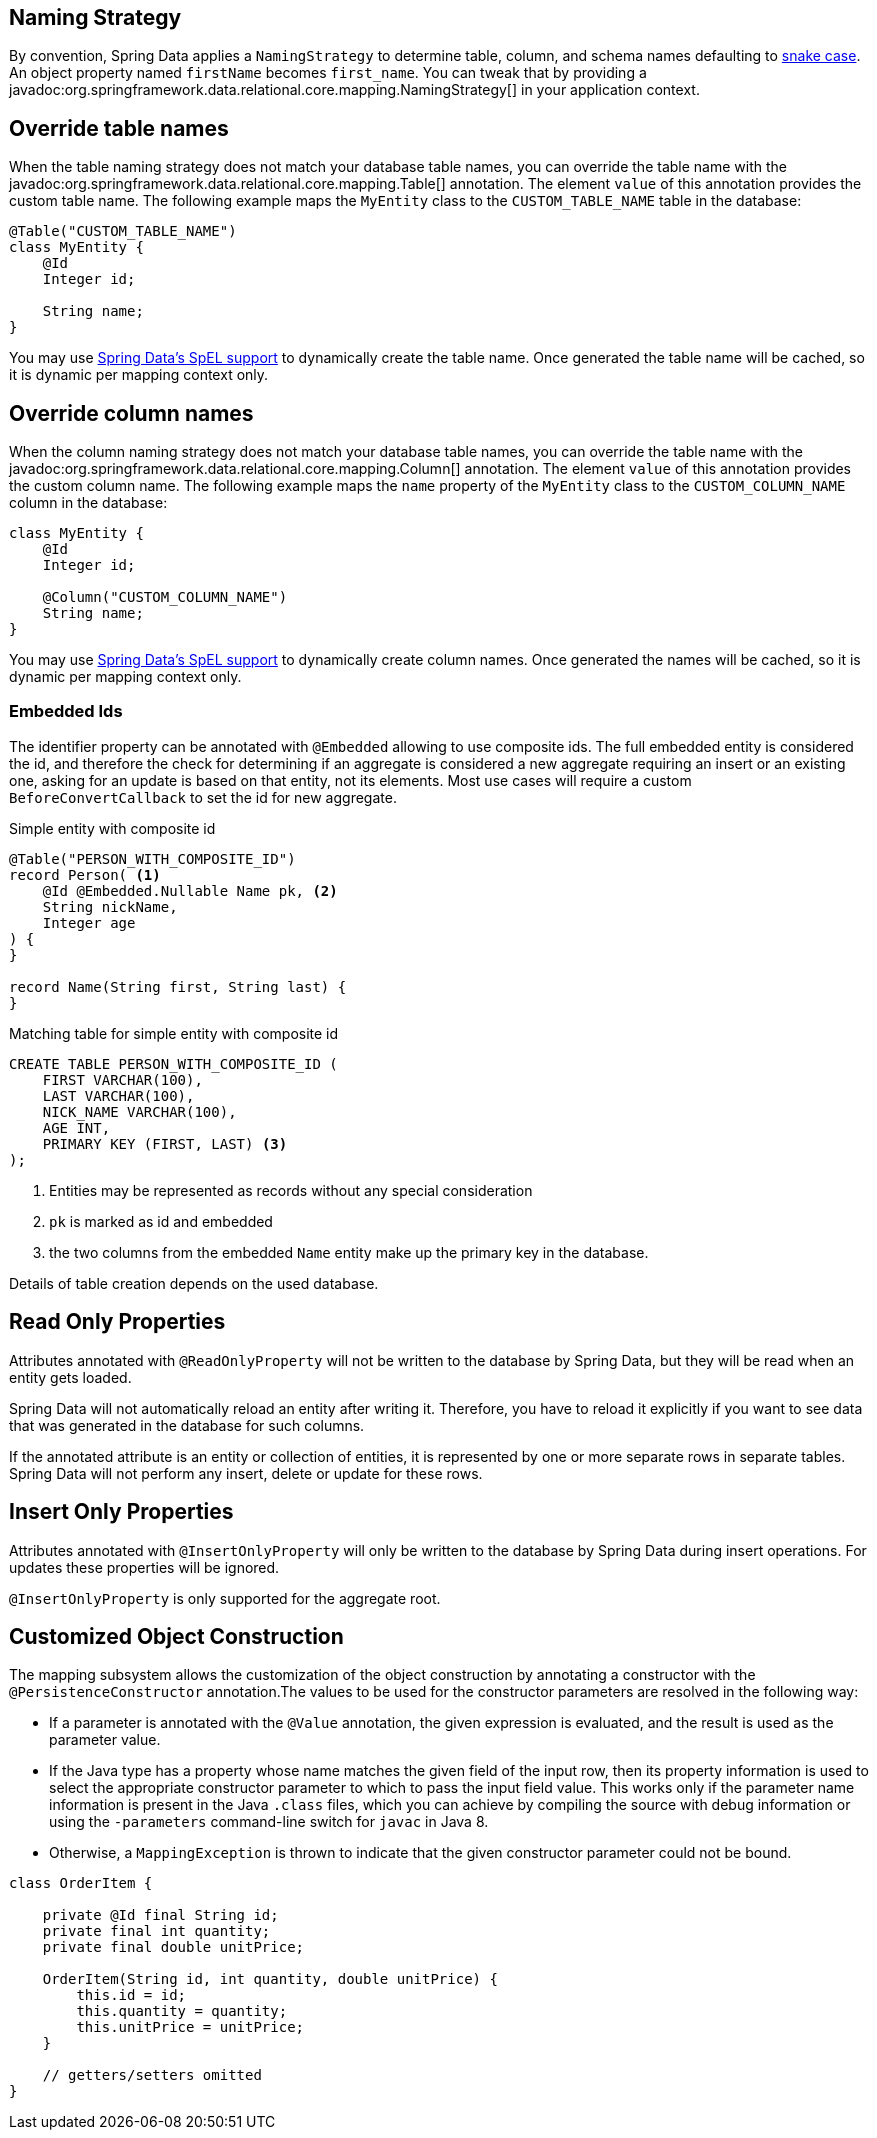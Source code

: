[[entity-persistence.naming-strategy]]
== Naming Strategy

By convention, Spring Data applies a `NamingStrategy` to determine table, column, and schema names defaulting to https://en.wikipedia.org/wiki/Snake_case[snake case].
An object property named `firstName` becomes `first_name`.
You can tweak that by providing a javadoc:org.springframework.data.relational.core.mapping.NamingStrategy[] in your application context.

[[entity-persistence.custom-table-name]]
== Override table names

When the table naming strategy does not match your database table names, you can override the table name with the javadoc:org.springframework.data.relational.core.mapping.Table[] annotation.
The element `value` of this annotation provides the custom table name.
The following example maps the `MyEntity` class to the `CUSTOM_TABLE_NAME` table in the database:

[source,java]
----
@Table("CUSTOM_TABLE_NAME")
class MyEntity {
    @Id
    Integer id;

    String name;
}
----

You may use xref:value-expressions.adoc[Spring Data's SpEL support] to dynamically create the table name.
Once generated the table name will be cached, so it is dynamic per mapping context only.

[[entity-persistence.custom-column-name]]
== Override column names

When the column naming strategy does not match your database table names, you can override the table name with the javadoc:org.springframework.data.relational.core.mapping.Column[] annotation.
The element `value` of this annotation provides the custom column name.
The following example maps the `name` property of the `MyEntity` class to the `CUSTOM_COLUMN_NAME` column in the database:

[source,java]
----
class MyEntity {
    @Id
    Integer id;

    @Column("CUSTOM_COLUMN_NAME")
    String name;
}
----

ifdef::mapped-collection[]

The javadoc:org.springframework.data.relational.core.mapping.MappedCollection[]
annotation can be used on a reference type (one-to-one relationship) or on Sets, Lists, and Maps (one-to-many relationship).
`idColumn` element of the annotation provides a custom name for the foreign key column referencing the id column in the other table.
In the following example the corresponding table for the `MySubEntity` class has a `NAME` column, and the `CUSTOM_MY_ENTITY_ID_COLUMN_NAME` column of the `MyEntity` id for relationship reasons:

[source,java]
----
class MyEntity {
    @Id
    Integer id;

    @MappedCollection(idColumn = "CUSTOM_MY_ENTITY_ID_COLUMN_NAME")
    Set<MySubEntity> subEntities;
}

class MySubEntity {
    String name;
}
----

When using `List` and `Map` you must have an additional column for the position of a dataset in the `List` or the key value of the entity in the `Map`.
This additional column name may be customized with the `keyColumn` Element of the javadoc:org.springframework.data.relational.core.mapping.MappedCollection[] annotation:

[source,java]
----
class MyEntity {
    @Id
    Integer id;

    @MappedCollection(idColumn = "CUSTOM_COLUMN_NAME", keyColumn = "CUSTOM_KEY_COLUMN_NAME")
    List<MySubEntity> name;
}

class MySubEntity {
    String name;
}
----
endif::[]

You may use xref:value-expressions.adoc[Spring Data's SpEL support] to dynamically create column names.
Once generated the names will be cached, so it is dynamic per mapping context only.

ifdef::embedded-entities[]

[[entity-persistence.embedded-entities]]
== Embedded entities

Embedded entities are used to have value objects in your java data model, even if there is only one table in your database.
In the following example you see, that `MyEntity` is mapped with the `@Embedded` annotation.
The consequence of this is, that in the database a table `my_entity` with the two columns `id` and `name` (from the `EmbeddedEntity` class) is expected.

However, if the `name` column is actually `null` within the result set, the entire property `embeddedEntity` will be set to null according to the `onEmpty` of `@Embedded`, which ``null``s objects when all nested properties are `null`. +
Opposite to this behavior `USE_EMPTY` tries to create a new instance using either a default constructor or one that accepts nullable parameter values from the result set.

.Sample Code of embedding objects
====
[source,java]
----
class MyEntity {

    @Id
    Integer id;

    @Embedded(onEmpty = USE_NULL) <1>
    EmbeddedEntity embeddedEntity;
}

class EmbeddedEntity {
    String name;
}
----

<1> ``Null``s `embeddedEntity` if `name` in `null`.
Use `USE_EMPTY` to instantiate `embeddedEntity` with a potential `null` value for the `name` property.
====

If you need a value object multiple times in an entity, this can be achieved with the optional `prefix` element of the `@Embedded` annotation.
This element represents a prefix and is prepend for each column name in the embedded object.

[TIP]
====
Make use of the shortcuts `@Embedded.Nullable` & `@Embedded.Empty` for `@Embedded(onEmpty = USE_NULL)` and `@Embedded(onEmpty = USE_EMPTY)` to reduce verbosity and simultaneously set JSR-305 `@javax.annotation.Nonnull` accordingly.

[source,java]
----
class MyEntity {

    @Id
    Integer id;

    @Embedded.Nullable <1>
    EmbeddedEntity embeddedEntity;
}
----

<1> Shortcut for `@Embedded(onEmpty = USE_NULL)`.
====

Embedded entities containing a `Collection` or a `Map` will always be considered non-empty since they will at least contain the empty collection or map.
Such an entity will therefore never be `null` even when using @Embedded(onEmpty = USE_NULL).
endif::[]

[[entity-persistence.embedded-ids]]
=== Embedded Ids

The identifier property can be annotated with `@Embedded` allowing to use composite ids.
The full embedded entity is considered the id, and therefore the check for determining if an aggregate is considered a new aggregate requiring an insert or an existing one, asking for an update is based on that entity, not its elements.
Most use cases will require a custom `BeforeConvertCallback` to set the id for new aggregate.

====
.Simple entity with composite id
[source,java]
----
@Table("PERSON_WITH_COMPOSITE_ID")
record Person( <1>
    @Id @Embedded.Nullable Name pk, <2>
    String nickName,
    Integer age
) {
}

record Name(String first, String last) {
}
----

.Matching table for simple entity with composite id
[source,sql]
----
CREATE TABLE PERSON_WITH_COMPOSITE_ID (
    FIRST VARCHAR(100),
    LAST VARCHAR(100),
    NICK_NAME VARCHAR(100),
    AGE INT,
    PRIMARY KEY (FIRST, LAST) <3>
);


----

<1> Entities may be represented as records without any special consideration
<2> `pk` is marked as id and embedded
<3> the two columns from the embedded `Name` entity make up the primary key in the database.

Details of table creation depends on the used database.
====

[[entity-persistence.read-only-properties]]
== Read Only Properties

Attributes annotated with `@ReadOnlyProperty` will not be written to the database by Spring Data, but they will be read when an entity gets loaded.

Spring Data will not automatically reload an entity after writing it.
Therefore, you have to reload it explicitly if you want to see data that was generated in the database for such columns.

If the annotated attribute is an entity or collection of entities, it is represented by one or more separate rows in separate tables.
Spring Data will not perform any insert, delete or update for these rows.

[[entity-persistence.insert-only-properties]]
== Insert Only Properties

Attributes annotated with `@InsertOnlyProperty` will only be written to the database by Spring Data during insert operations.
For updates these properties will be ignored.

`@InsertOnlyProperty` is only supported for the aggregate root.

[[mapping.custom.object.construction]]
== Customized Object Construction

The mapping subsystem allows the customization of the object construction by annotating a constructor with the `@PersistenceConstructor` annotation.The values to be used for the constructor parameters are resolved in the following way:

* If a parameter is annotated with the `@Value` annotation, the given expression is evaluated, and the result is used as the parameter value.
* If the Java type has a property whose name matches the given field of the input row, then its property information is used to select the appropriate constructor parameter to which to pass the input field value.
This works only if the parameter name information is present in the Java `.class` files, which you can achieve by compiling the source with debug information or using the `-parameters` command-line switch for `javac` in Java 8.
* Otherwise, a `MappingException` is thrown to indicate that the given constructor parameter could not be bound.

[source,java]
----
class OrderItem {

    private @Id final String id;
    private final int quantity;
    private final double unitPrice;

    OrderItem(String id, int quantity, double unitPrice) {
        this.id = id;
        this.quantity = quantity;
        this.unitPrice = unitPrice;
    }

    // getters/setters omitted
}
----
